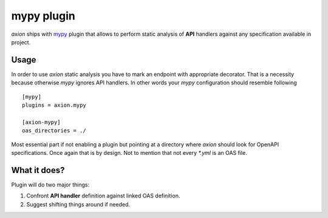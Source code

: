 ***********
mypy plugin
***********

*axion* ships with `mypy <https://github.com/python/mypy>`_ plugin that allows to
perform static analysis of **API** handlers against any specification available in project.

Usage
#####

In order to use *axion* static analysis you have to mark an endpoint with appropriate decorator.
That is a necessity because otherwise `mypy` ignores API handlers. In other words your `mypy` configuration
should resemble following ::

    [mypy]
    plugins = axion.mypy

    [axion-mypy]
    oas_directories = ./

Most essential part if not enabling a plugin but pointing at a directory where *axion* should look for
OpenAPI specifications. Once again that is by design. Not to mention that not every `*.yml` is an OAS file.

What it does?
#############

Plugin will do two major things:

1) Confront **API handler** definition against linked OAS definition.
2) Suggest shifting things around if needed.
